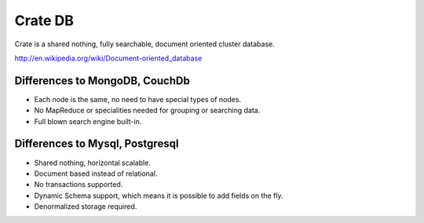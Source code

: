 ========
Crate DB
========

Crate is a shared nothing, fully searchable, document oriented
cluster database.

http://en.wikipedia.org/wiki/Document-oriented_database

Differences to MongoDB, CouchDb
===============================

- Each node is the same, no need to have special types of nodes.

- No MapReduce or specialities needed for grouping or searching data.

- Full blown search engine built-in.

Differences to Mysql, Postgresql
================================

- Shared nothing, horizontal scalable.

- Document based instead of relational.

- No transactions supported.

- Dynamic Schema support, which means it is possible to add fields on
  the fly.

- Denormalized storage required.

